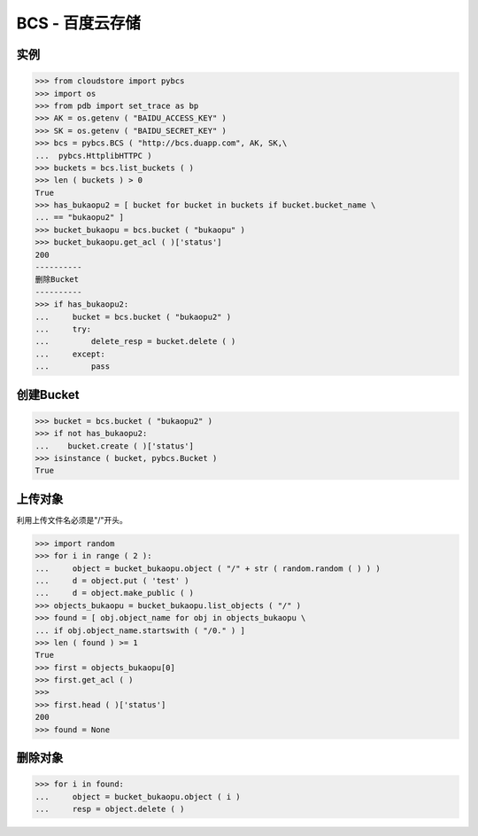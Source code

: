 ===============
BCS - 百度云存储
===============

----
实例
----


>>> from cloudstore import pybcs
>>> import os
>>> from pdb import set_trace as bp
>>> AK = os.getenv ( "BAIDU_ACCESS_KEY" )
>>> SK = os.getenv ( "BAIDU_SECRET_KEY" )
>>> bcs = pybcs.BCS ( "http://bcs.duapp.com", AK, SK,\
...  pybcs.HttplibHTTPC )
>>> buckets = bcs.list_buckets ( )
>>> len ( buckets ) > 0
True
>>> has_bukaopu2 = [ bucket for bucket in buckets if bucket.bucket_name \
... == "bukaopu2" ]
>>> bucket_bukaopu = bcs.bucket ( "bukaopu" )
>>> bucket_bukaopu.get_acl ( )['status']
200
----------
删除Bucket
----------
>>> if has_bukaopu2:
...     bucket = bcs.bucket ( "bukaopu2" )
...     try:
...         delete_resp = bucket.delete ( )
...     except:
...         pass


----------
创建Bucket
----------
>>> bucket = bcs.bucket ( "bukaopu2" )
>>> if not has_bukaopu2:
...    bucket.create ( )['status']
>>> isinstance ( bucket, pybcs.Bucket )
True


-------
上传对象
-------

利用上传文件名必须是"/"开头。


>>> import random
>>> for i in range ( 2 ):
...     object = bucket_bukaopu.object ( "/" + str ( random.random ( ) ) )
...     d = object.put ( 'test' )
...     d = object.make_public ( )
>>> objects_bukaopu = bucket_bukaopu.list_objects ( "/" )
>>> found = [ obj.object_name for obj in objects_bukaopu \
... if obj.object_name.startswith ( "/0." ) ]
>>> len ( found ) >= 1
True
>>> first = objects_bukaopu[0]
>>> first.get_acl ( )
>>> 
>>> first.head ( )['status']
200
>>> found = None

-------
删除对象
-------

>>> for i in found:
...     object = bucket_bukaopu.object ( i )
...     resp = object.delete ( )